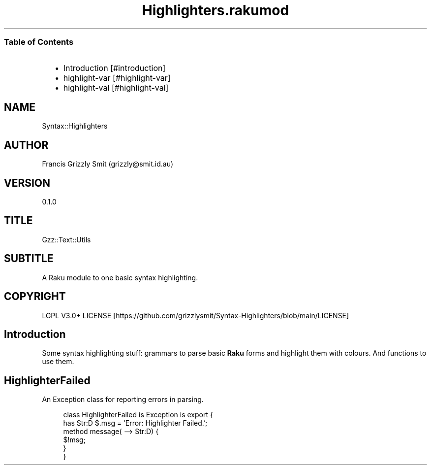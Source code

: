 .pc
.TH Highlighters.rakumod 1 2023-12-06
.SS Table of Contents
.RS 2n
.IP \(bu 2m
Introduction [#introduction]
.RE
.RS 2n
.IP \(bu 2m
highlight\-var [#highlight-var]
.RE
.RS 2n
.IP \(bu 2m
highlight\-val [#highlight-val]
.RE
.SH "NAME"
Syntax::Highlighters 
.SH "AUTHOR"
Francis Grizzly Smit (grizzly@smit\&.id\&.au)
.SH "VERSION"
0\&.1\&.0
.SH "TITLE"
Gzz::Text::Utils
.SH "SUBTITLE"
A Raku module to one basic syntax highlighting\&.
.SH "COPYRIGHT"
LGPL V3\&.0+ LICENSE [https://github.com/grizzlysmit/Syntax-Highlighters/blob/main/LICENSE]
.SH Introduction

Some syntax highlighting stuff: grammars to parse basic \fBRaku\fR forms and highlight them with colours\&. And functions to use them\&.
.SH HighlighterFailed

An Exception class for reporting errors in parsing\&.

.RS 4m
.EX
class HighlighterFailed is Exception is export {
    has Str:D $\&.msg = 'Error: Highlighter Failed\&.';
    method message( \-\-> Str:D) {
        $!msg;
    }
}


.EE
.RE
